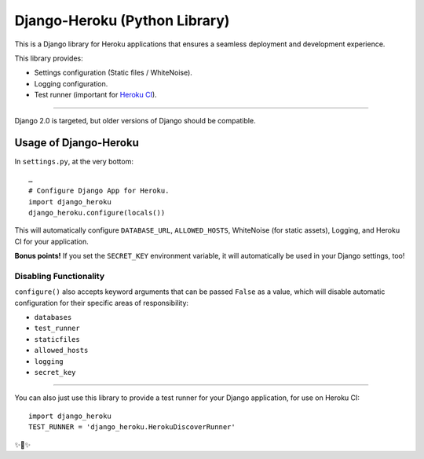 Django-Heroku (Python Library)
==============================

.. image:: https://travis-ci.org/heroku/django-heroku.svg?branch=master
    :target: https://travis-ci.org/heroku/django-heroku

This is a Django library for Heroku applications that ensures a seamless deployment and development experience.

This library provides:

-  Settings configuration (Static files / WhiteNoise).
-  Logging configuration.
-  Test runner (important for `Heroku CI <https://www.heroku.com/continuous-integration>`_).

--------------

Django 2.0 is targeted, but older versions of Django should be compatible.

Usage of Django-Heroku
----------------------

In ``settings.py``, at the very bottom::

    …
    # Configure Django App for Heroku.
    import django_heroku
    django_heroku.configure(locals())

This will automatically configure ``DATABASE_URL``, ``ALLOWED_HOSTS``, WhiteNoise (for static assets), Logging, and Heroku CI for your application.

**Bonus points!** If you set the ``SECRET_KEY`` environment variable, it will automatically be used in your Django settings, too!

Disabling Functionality
///////////////////////

``configure()`` also accepts keyword arguments that can be passed ``False`` as a value, which will disable automatic configuration for their specific areas of responsibility:

- ``databases``
- ``test_runner``
- ``staticfiles``
- ``allowed_hosts``
- ``logging``
- ``secret_key``

-----------------------

You can also just use this library to provide a test runner for your Django application, for use on Heroku CI::

    import django_heroku
    TEST_RUNNER = 'django_heroku.HerokuDiscoverRunner'

✨🍰✨
